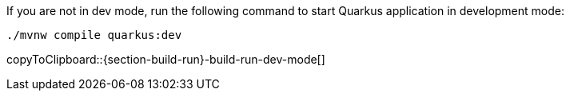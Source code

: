 :experimental:

If you are not in dev mode, run the following command to start Quarkus application in development mode:

[#{section-build-run}-build-run-dev]
[source,bash,subs="+macros,+attributes"]
----
./mvnw compile quarkus:dev 
----
copyToClipboard::{section-build-run}-build-run-dev-mode[]
